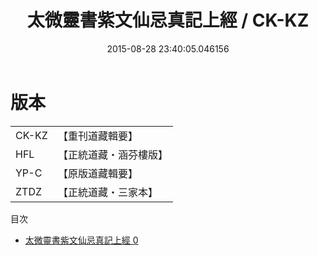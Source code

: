 #+TITLE: 太微靈書紫文仙忌真記上經 / CK-KZ

#+DATE: 2015-08-28 23:40:05.046156
* 版本
 |     CK-KZ|【重刊道藏輯要】|
 |       HFL|【正統道藏・涵芬樓版】|
 |      YP-C|【原版道藏輯要】|
 |      ZTDZ|【正統道藏・三家本】|
目次
 - [[file:KR5a0180_000.txt][太微靈書紫文仙忌真記上經 0]]
